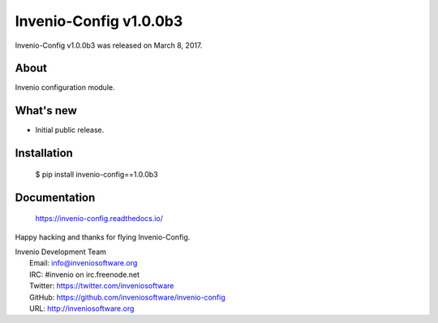 =========================
 Invenio-Config v1.0.0b3
=========================

Invenio-Config v1.0.0b3 was released on March 8, 2017.

About
-----

Invenio configuration module.

What's new
----------

- Initial public release.

Installation
------------

   $ pip install invenio-config==1.0.0b3

Documentation
-------------

   https://invenio-config.readthedocs.io/

Happy hacking and thanks for flying Invenio-Config.

| Invenio Development Team
|   Email: info@inveniosoftware.org
|   IRC: #invenio on irc.freenode.net
|   Twitter: https://twitter.com/inveniosoftware
|   GitHub: https://github.com/inveniosoftware/invenio-config
|   URL: http://inveniosoftware.org
